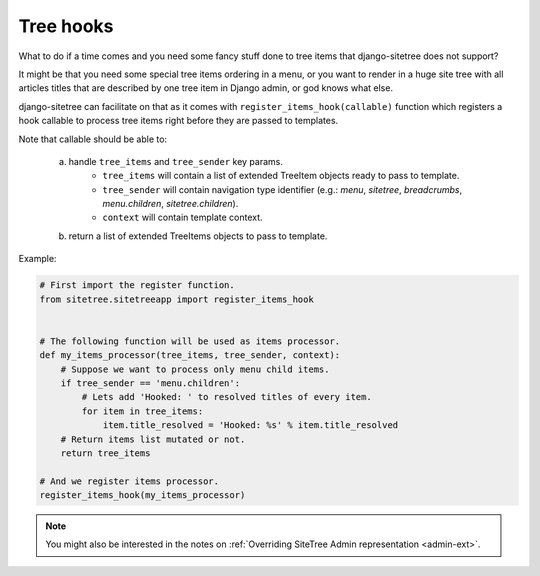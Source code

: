 Tree hooks
==========

What to do if a time comes and you need some fancy stuff done to tree items that
django-sitetree does not support?

.. _tree-hooks:

It might be that you need some special tree items ordering in a menu, or you want to render
in a huge site tree with all articles titles that are described by one tree item in Django admin,
or god knows what else.

django-sitetree can facilitate on that as it comes with ``register_items_hook(callable)``
function which registers a hook callable to process tree items right before they are passed
to templates.

Note that callable should be able to:

    a) handle ``tree_items`` and ``tree_sender`` key params.
        * ``tree_items`` will contain a list of extended TreeItem objects ready to pass to template.
        * ``tree_sender`` will contain navigation type identifier (e.g.: `menu`, `sitetree`, `breadcrumbs`, `menu.children`, `sitetree.children`).
        * ``context`` will contain template context.

    b) return a list of extended TreeItems objects to pass to template.


Example:

.. code-block:: python

    # First import the register function.
    from sitetree.sitetreeapp import register_items_hook


    # The following function will be used as items processor.
    def my_items_processor(tree_items, tree_sender, context):
        # Suppose we want to process only menu child items.
        if tree_sender == 'menu.children':
            # Lets add 'Hooked: ' to resolved titles of every item.
            for item in tree_items:
                item.title_resolved = 'Hooked: %s' % item.title_resolved
        # Return items list mutated or not.
        return tree_items

    # And we register items processor.
    register_items_hook(my_items_processor)
    

.. note::

    You might also be interested in the notes on :ref:`Overriding SiteTree Admin representation <admin-ext>`.

